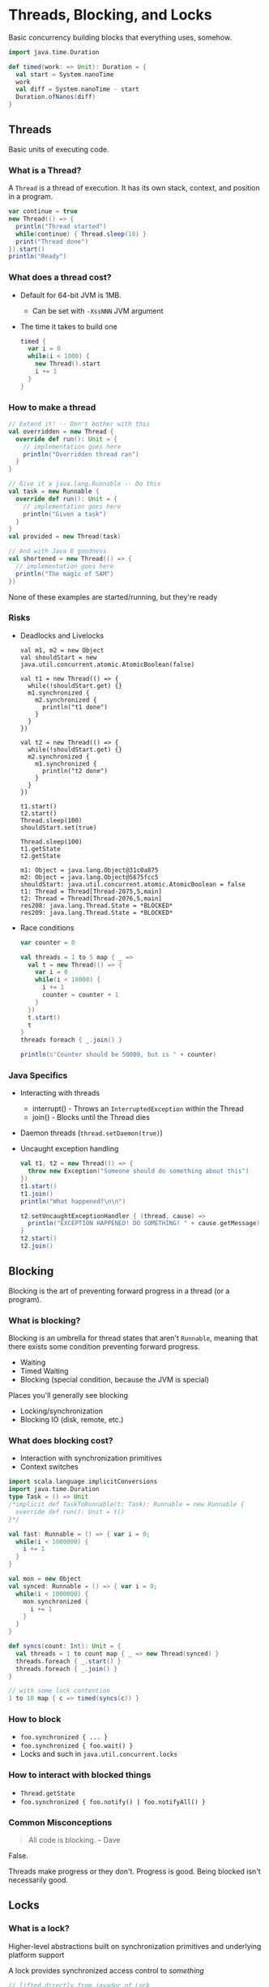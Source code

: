 
* Threads, Blocking, and Locks
  Basic concurrency building blocks that everything uses, somehow.

  #+BEGIN_SRC scala :results silent
    import java.time.Duration

    def timed(work: => Unit): Duration = {
      val start = System.nanoTime
      work
      val diff = System.nanoTime - start
      Duration.ofNanos(diff)
    }
  #+END_SRC

** Threads
   Basic units of executing code.

*** What is a Thread?
    A =Thread= is a thread of execution. It has its own stack, context, and position in a program.

    #+BEGIN_SRC scala :results silent
      var continue = true
      new Thread(() => {
        println("Thread started")
        while(continue) { Thread.sleep(10) }
        print("Thread done")
      }).start()
      println("Ready")
    #+END_SRC

*** What does a thread cost?
    - Default for 64-bit JVM is 1MB.
      - Can be set with =-XssNNN= JVM argument
    - The time it takes to build one
      #+BEGIN_SRC scala :results silent
        timed {
          var i = 0
          while(i < 1000) {
            new Thread().start
            i += 1
          }
        }
      #+END_SRC

*** How to make a thread
    #+BEGIN_SRC scala :results silent
      // Extend it! -- Don't bother with this
      val overridden = new Thread {
        override def run(): Unit = {
          // implementation goes here
          println("Overridden thread ran")
        }
      }

      // Give it a java.lang.Runnable -- Do this
      val task = new Runnable {
        override def run(): Unit = {
          // implementation goes here
          println("Given a task")
        }
      }
      val provided = new Thread(task)

      // And with Java 8 goodness
      val shortened = new Thread(() => {
        // implementation goes here
        println("The magic of SAM")
      })
    #+END_SRC

    None of these examples are started/running, but they're ready

*** Risks
    - Deadlocks and Livelocks
      #+BEGIN_SRC scala DON'T RUN ME
        val m1, m2 = new Object
        val shouldStart = new java.util.concurrent.atomic.AtomicBoolean(false)

        val t1 = new Thread(() => {
          while(!shouldStart.get) {}
          m1.synchronized {
            m2.synchronized {
              println("t1 done")
            }
          }
        })

        val t2 = new Thread(() => {
          while(!shouldStart.get) {}
          m2.synchronized {
            m1.synchronized {
              println("t2 done")
            }
          }
        })

        t1.start()
        t2.start()
        Thread.sleep(100)
        shouldStart.set(true)

        Thread.sleep(100)
        t1.getState
        t2.getState
      #+END_SRC

      #+RESULTS:
      #+begin_example
        m1: Object = java.lang.Object@31c0a875
        m2: Object = java.lang.Object@5675fcc5
        shouldStart: java.util.concurrent.atomic.AtomicBoolean = false
        t1: Thread = Thread[Thread-2075,5,main]
        t2: Thread = Thread[Thread-2076,5,main]
        res208: java.lang.Thread.State = *BLOCKED*
        res209: java.lang.Thread.State = *BLOCKED*
      #+end_example

    - Race conditions
      #+BEGIN_SRC scala :results silent
        var counter = 0

        val threads = 1 to 5 map { _ =>
          val t = new Thread(() => {
            var i = 0
            while(i < 10000) {
              i += 1
              counter = counter + 1
            }
          })
          t.start()
          t
        }
        threads foreach { _.join() }

        println(s"Counter should be 50000, but is " + counter)
      #+END_SRC

*** Java Specifics
    - Interacting with threads
      + interrupt() - Throws an ~InterruptedException~ within the Thread
      + join() - Blocks until the Thread dies
    - Daemon threads (~thread.setDaemon(true)~)
    - Uncaught exception handling
      #+BEGIN_SRC scala :results silent
        val t1, t2 = new Thread(() => {
          throw new Exception("Someone should do something about this")
        })
        t1.start()
        t1.join()
        println("What happened?\n\n")

        t2.setUncaughtExceptionHandler { (thread, cause) =>
          println("EXCEPTION HAPPENED! DO SOMETHING! " + cause.getMessage)
        }
        t2.start()
        t2.join()
      #+END_SRC

** Blocking
   Blocking is the art of preventing forward progress in a thread (or a program).

*** What is blocking?
    Blocking is an umbrella for thread states that aren't ~Runnable~, meaning
    that there exists some condition preventing forward progress.
    - Waiting
    - Timed Waiting
    - Blocking (special condition, because the JVM is special)

    Places you'll generally see blocking
    - Locking/synchronization
    - Blocking IO (disk, remote, etc.)

*** What does blocking cost?
    - Interaction with synchronization primitives
    - Context switches

    #+BEGIN_SRC scala :results silent
      import scala.language.implicitConversions
      import java.time.Duration
      type Task = () => Unit
      /*implicit def TaskToRunnable(t: Task): Runnable = new Runnable {
        override def run(): Unit = t()
      }*/

      val fast: Runnable = () => { var i = 0;
        while(i < 1000000) {
          i += 1
        }
      }

      val mon = new Object
      val synced: Runnable = () => { var i = 0;
        while(i < 1000000) {
          mon.synchronized {
            i += 1
          }
        }
      }

      def syncs(count: Int): Unit = {
        val threads = 1 to count map { _ => new Thread(synced) }
        threads.foreach { _.start() }
        threads.foreach { _.join() }
      }

      // with some lock contention
      1 to 10 map { c => timed(syncs(c)) }
    #+END_SRC

*** How to block
    - ~foo.synchronized { ... }~
    - ~foo.synchronized { foo.wait() }~
    - Locks and such in ~java.util.concurrent.locks~

*** How to interact with blocked things
    - ~Thread.getState~
    - ~foo.synchronized { foo.notify() | foo.notifyAll() }~

*** Common Misconceptions
    #+BEGIN_QUOTE Out of context

    All code is blocking.
    -- Dave

    #+END_QUOTE

    False.

    Threads make progress or they don't. Progress is good. Being blocked isn't necessarily good.

** Locks

*** What is a lock?
    Higher-level abstractions built on synchronization primitives and underlying platform support

    A lock provides synchronized access control to /something/

    #+BEGIN_SRC scala :results silent
      // lifted directly from javadoc of Lock
      import java.util.concurrent.locks.ReentrantLock
      val l = new ReentrantLock()
      l.lock() //blocks until it locks
      try {
        // access resource protected by this lock
      } finally {
        l.unlock()
      }
    #+END_SRC

*** What costs are involved?
    - Interaction with synchronization primitives
    - Method calls *gasp*
    - Costs incurred by (possibly) blocking

*** Building Abstractions with Locks
    #+BEGIN_SRC scala :results silent
      import java.util.concurrent.locks.ReentrantLock

      class Restricted[T](initialValue: T) {
        private[this] val lock = new ReentrantLock()

        private[this] var value: T = initialValue

        def read(): T = {
          lock.lock()
          try { value } finally { lock.unlock() }
        }

        def update(modifier: T => T): Unit = {
          lock.lock()
          try {
            value = modifier(value)
          } finally lock.unlock()
        }
      }
    #+END_SRC

*** Alternatives to Locks (Lock-free)
    - Compare-and-Swap (CAS)
    - ~java.util.concurrent.atomic._~
    - Sequential access keyword: ~volatile~
    - "Advanced" techniques
